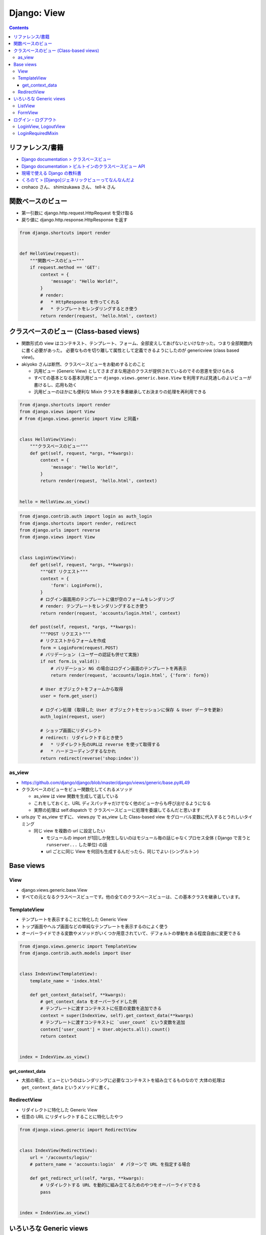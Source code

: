 .. article::
   :date: 2019-05-05
   :title: Django: View
   :category: django
   :tags:
   :canonical_url: /django/view/
   :draft: false


============
Django: View
============


.. raw:: html

  <details>
    <summary>目次</summary>

.. contents::

.. raw:: html

  </details>


リファレンス/書籍
=================
- `Django documentation > クラスベースビュー <https://docs.djangoproject.com/ja/2.2/topics/class-based-views/>`_
- `Django documentation > ビルトインのクラスベースビュー API <https://docs.djangoproject.com/ja/2.2/ref/class-based-views/>`_
- `現場で使える Django の教科書 <https://www.amazon.co.jp/dp/B07GK7BWB7/>`_
- `くろのて > [Django]ジェネリックビューってなんなんだよ <http://note.crohaco.net/2015/django-genericview/>`_
- crohaco さん、 shimizukawa さん、 tell-k さん


関数ベースのビュー
==================

- 第一引数に django.http.request.HttpRequest を受け取る
- 戻り値に django.http.response.HttpResponse を返す

.. code-block:: python

  from django.shortcuts import render


  def HelloView(request):
      """関数ベースのビュー"""
      if request.method == 'GET':
          context = {
              'message': "Hello World!",
          }
          # render:
          #   * HttpResponse を作ってくれる
          #   * テンプレートをレンダリングするとき使う
          return render(request, 'hello.html', context)


クラスベースのビュー (Class-based views)
========================================
* 関数形式の view はコンテキスト、テンプレート、フォーム、全部変えしてあげないといけなかった。つまり全部関数内に書く必要があった。
  必要なものを切り離して属性として定義できるようにしたのが genericview (class based view)。

* akiyoko さんは断然、クラスベースビューをお勧めするとのこと

  * 汎用ビュー (Generic View) としてさまざまな用途のクラスが提供されているのでその恩恵を受けられる
  * すべての基本となる基本汎用ビュー ``django.views.generic.base.View`` を利用すれば見通しのよいビューが書けるし、応用も効く
  * 汎用ビューのほかにも便利な Mixin クラスを多重継承してお決まりの処理を再利用できる


.. code-block:: python

  from django.shortcuts import render
  from django.views import View
  # from django.views.generic import View と同義↑


  class HelloView(View):
      """クラスベースのビュー"""
      def get(self, request, *args, **kwargs):
          context = {
              'message': "Hello World!",
          }
          return render(request, 'hello.html', context)


  hello = HelloView.as_view()


.. code-block:: python

  from django.contrib.auth import login as auth_login
  from django.shortcuts import render, redirect
  from django.urls import reverse
  from django.views import View


  class LoginView(View):
      def get(self, request, *args, **kwargs):
          """GET リクエスト"""
          context = {
              'form': LoginForm(),
          }
          # ログイン画面用のテンプレートに値が空のフォームをレンダリング
          # render: テンプレートをレンダリングするとき使う
          return render(request, 'accounts/login.html', context)

      def post(self, request, *args, **kwargs):
          """POST リクエスト"""
          # リクエストからフォームを作成
          form = LoginForm(request.POST)
          # バリデーション (ユーザーの認証も併せて実施)
          if not form.is_valid():
              # バリデーション NG の場合はログイン画面のテンプレートを再表示
              return render(request, 'accounts/login.html', {'form': form})

          # User オブジェクトをフォームから取得
          user = form.get_user()

          # ログイン処理 (取得した User オブジェクトをセッションに保存 & User データを更新)
          auth_login(request, user)

          # ショップ画面にリダイレクト
          # redirect: リダイレクトするとき使う
          #   * リダイレクト先のURLは reverse を使って取得する
          #   * ハードコーディングするなかれ
          return redirect(reverse('shop:index'))


as_view
--------
* https://github.com/django/django/blob/master/django/views/generic/base.py#L49
* クラスベースのビューをビュー関数化してくれるメソッド

  * as_view は view 関数を生成して返している
  * これをしておくと、URL ディスパッチャだけでなく他のビューからも呼び出せるようになる
  * 実際の処理は self.dispatch で クラスベースビューに処理を委譲してるんだと思います

* urls.py で as_view せずに、 views.py で as_view した Class-based view をグローバル変数に代入するとうれしいタイミング

  * 同じ view を複数の url に設定したい

    * モジュールの import が1回しか発生しないのはモジュール毎の話じゃなくプロセス全体 ( Django で言うと ``runserver...`` した単位) の話
    * url ごとに同じ View を何回も生成するんだったら、同じでよい (シングルトン)


Base views
==========

View
----
- django.views.generic.base.View
- すべての元となるクラスベースビューです。他の全てのクラスベースビューは、この基本クラスを継承しています。

TemplateView
------------

- テンプレートを表示することに特化した Generic View
- トップ画面やヘルプ画面などの単純なテンプレートを表示するのによく使う
- オーバーライドできる変数やメソッドがいくつか用意されていて、デフォルトの挙動をある程度自由に変更できる

.. code-block:: python

  from django.views.generic import TemplateView
  from django.contrib.auth.models import User


  class IndexView(TemplateView):
      template_name = 'index.html'

      def get_context_data(self, **kwargs):
          # get_context_data をオーバーライドした例
          # テンプレートに渡すコンテキストに任意の変数を追加できる
          context = super(IndexView, self).get_context_data(**kwargs)
          # テンプレートに渡すコンテキストに `user_count` という変数を追加
          context['user_count'] = User.objects.all().count()
          return context


  index = IndexView.as_view()


get_context_data
^^^^^^^^^^^^^^^^^
- 大抵の場合、ビューというのはレンダリングに必要なコンテキストを組み立てるものなので 大体の処理は ``get_context_data`` というメソッドに書く。


RedirectView
------------

- リダイレクトに特化した Generic View
- 任意の URL にリダイレクトすることに特化したやつ

.. code-block:: python

  from django.views.generic import RedirectView


  class IndexView(RedirectView):
      url = '/accounts/login/'
      # pattern_name = 'accounts:login'  # パターンで URL を指定する場合

      def get_redirect_url(self, *args, **kwargs):
          # リダイレクトする URL を動的に組み立てるためのやつをオーバーライドできる
          pass


  index = IndexView.as_view()


いろいろな Generic views
========================
- これが便利とのこと: https://ccbv.co.uk/

ListView
--------
- モデルオブジェクトの一覧を表示するための View

.. code-block:: python

  from django.views.generic import ListView
  from .models import Book


  class BookListView1(ListView):
      # リストしたいモデルを指定する
      # これだけで、 `shop/book_list.html` という名前のテンプレートに、
      # object_list (or book_list) という変数名で、
      # Book モデルの全てのレコードの一覧を渡してくれる
      model = Book

.. code-block:: python

      # ほかにもいろいろある...
      # 利用するテンプレートを指定する
      template_name = 'husky.html'
      # オブジェクトの一覧を取得するためのクエリセットを指定する
      queryset = Book.objects.filter(price__gt=1000)


FormView
--------
- 何らかの登録・更新処理で ``form`` を使ったバリデーションが必要なら 大体 ``FormView`` を使う


ログイン・ログアウト
====================
- `現場で使える Django の教科書 <https://www.amazon.co.jp/dp/B07GK7BWB7/>`_ P.43 によく書いてあるのでそちらを参照のこと

  - request.user:

    - ログイン済: User オブジェクト
    - 未ログイン: AnonymousUser オブジェクト

  - ログイン済みか否か: request.user.is_authenticated
  - ログアウトすると、

    - サーバーのセッションクリア
    - request.user に AnonymousUser をセット


LoginView, LogoutView
---------------------
- ログインに特化した View: django.contrib.auth.views.LoginView
- ログアウトに特化した View: django.contrib.auth.views.LogoutView

.. code-block:: python

  from django.contrib.auth.views import LoginView as AuthLoginView


  class LoginView(AuthLoginView):
      """
      ログインビューの実装例

      * 設定値の調整が必要になることもあるよ

        * LOGIN_URL
        * LOGIN_REDIRECT_URL
        * LOGOUT_REDIRECT_URL
      """
      template_name = 'accounts/login.html'


LoginRequiredMixin
------------------

- LoginRequiredMixin: 未ログインのユーザーがアクセスしようとしたときに何らかのペナルティを課すための Mixin

  - Django1.9 から導入された
  - 継承すると、未ログインユーザーがアクセスしたらば LOGIN_URL で定義した URL にリダイレクトしてくれるよ

.. code-block:: python

  from django.contrib.auth.mixins import LoginRequiredMixin
  from django.views.generic import ListView

  from .models import Book


  class BookListView(LoginRequiredMixin, ListView):
      model = Book
      # 403 エラー画面を表示する場合は次のコメントアウトを外す
      # raise_exception = True
